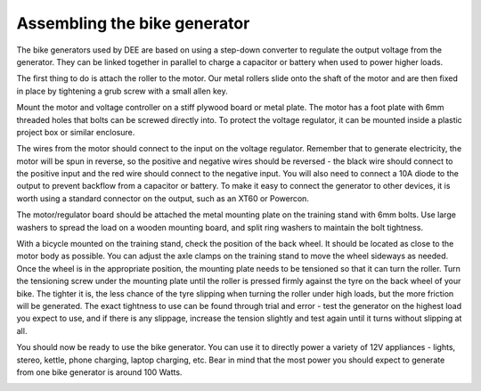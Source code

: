 Assembling the bike generator
=============================

The bike generators used by DEE are based on using a step-down converter to regulate the output voltage from the generator. They can be linked together in parallel to charge a capacitor or battery when used to power higher loads.

The first thing to do is attach the roller to the motor. Our metal rollers slide onto the shaft of the motor and are then fixed in place by tightening a grub screw with a small allen key. 

Mount the motor and voltage controller on a stiff plywood board or metal plate. The motor has a foot plate with 6mm threaded holes that bolts can be screwed directly into. To protect the voltage regulator, it can be mounted inside a plastic project box or similar enclosure. 

|mounting_board|

The wires from the motor should connect to the input on the voltage regulator. Remember that to generate electricity, the motor will be spun in reverse, so the positive and negative wires should be reversed - the black wire should connect to the positive input and the red wire should connect to the negative input. You will also need to connect a 10A diode to the output to prevent backflow from a capacitor or battery. To make it easy to connect the generator to other devices, it is worth using a standard connector on the output, such as an XT60 or Powercon.

|dc_motor|

The motor/regulator board should be attached the metal mounting plate on the training stand with 6mm bolts. Use large washers to spread the load on a wooden mounting board, and split ring washers to maintain the bolt tightness.

|dc_motor_mounted|

With a bicycle mounted on the training stand, check the position of the back wheel. It should be located as close to the motor body as possible. You can adjust the axle clamps on the training stand to move the wheel sideways as needed. Once the wheel is in the appropriate position, the mounting plate needs to be tensioned so that it can turn the roller. Turn the tensioning screw under the mounting plate until the roller is pressed firmly against the tyre on the back wheel of your bike. The tighter it is, the less chance of the tyre slipping when turning the roller under high loads, but the more friction will be generated. The exact tightness to use can be found through trial and error - test the generator on the highest load you expect to use, and if there is any slippage, increase the tension slightly and test again until it turns without slipping at all.

You should now be ready to use the bike generator. You can use it to directly power a variety of 12V appliances - lights, stereo, kettle, phone charging, laptop charging, etc. Bear in mind that the most power you should expect to generate from one bike generator is around 100 Watts.

|generator_for_use|

.. |mounting_board| image:: ../../en/Images/image_4_1_(mounting_board).png
.. |dc_motor| image:: ../../en/Images/image_4_2_(dc_motor).png
.. |dc_motor_mounted| image:: ../../Images/image_4_3_(dc_motor_mounted).png
.. |generator_for_use| image:: ../../Images/image_4_4_(generator_for_use).png
